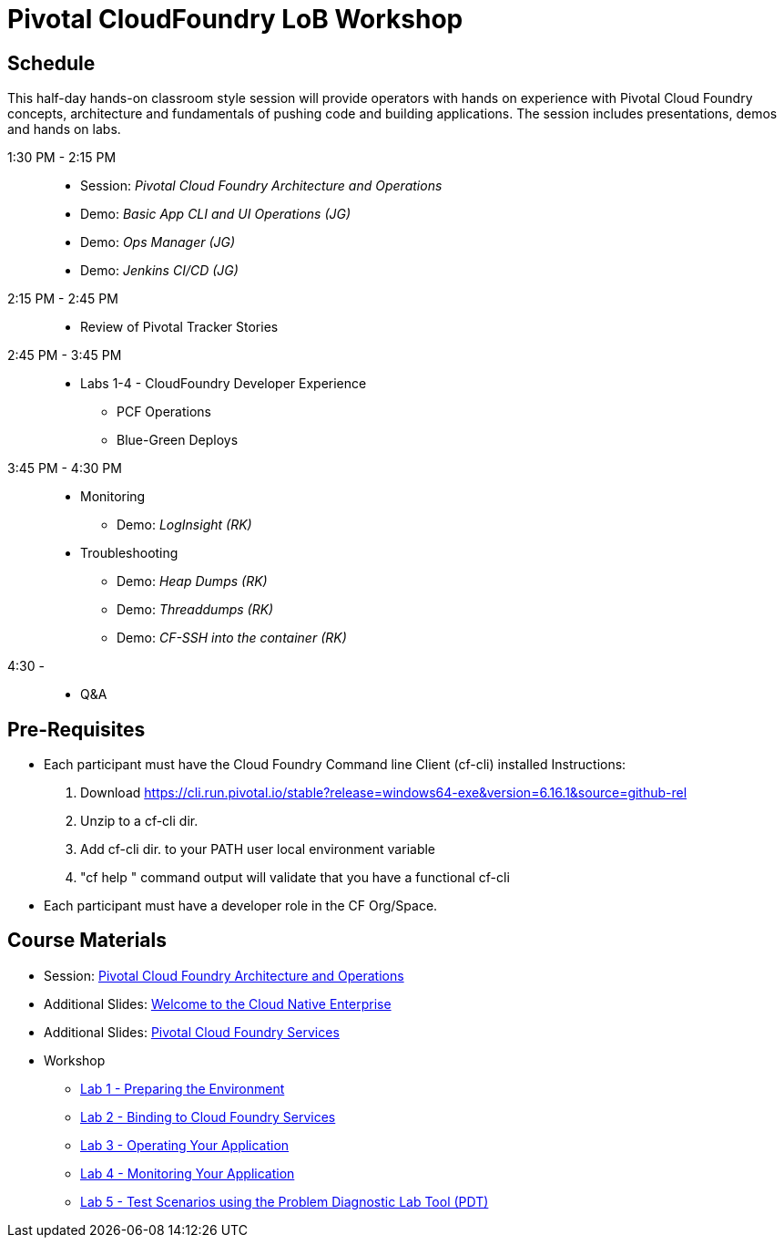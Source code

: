 = Pivotal CloudFoundry LoB Workshop

== Schedule

This half-day hands-on classroom style session will provide operators with hands on experience with Pivotal Cloud Foundry concepts, architecture and fundamentals of pushing code and building applications. The session includes presentations, demos and hands on labs.

1:30 PM - 2:15 PM::
 * Session: _Pivotal Cloud Foundry Architecture and Operations_ 
 * Demo: _Basic App CLI and UI Operations (JG)_
 * Demo: _Ops Manager (JG)_
 * Demo: _Jenkins CI/CD (JG)_
2:15 PM - 2:45 PM:: 
 * Review of Pivotal Tracker Stories
2:45 PM - 3:45 PM::
 * Labs 1-4 - CloudFoundry Developer Experience
 ** PCF Operations
 ** Blue-Green Deploys
3:45 PM - 4:30 PM::
 * Monitoring
  ** Demo: _LogInsight (RK)_
 * Troubleshooting
  ** Demo: _Heap Dumps (RK)_
  ** Demo: _Threaddumps (RK)_
  ** Demo: _CF-SSH into the container (RK)_
4:30 - ::
 * Q&A

== Pre-Requisites
 * Each participant must have the Cloud Foundry Command line Client (cf-cli) installed
  Instructions:
  1. Download https://cli.run.pivotal.io/stable?release=windows64-exe&version=6.16.1&source=github-rel
  2. Unzip to a cf-cli dir.
  3. Add cf-cli dir. to your PATH user local environment variable
  4. "cf help " command output will validate that you have a functional cf-cli
 * Each participant must have a developer role in the CF Org/Space.

== Course Materials
* Session: link:presentations/Session_2_Architecture_And_Operations.pptx[Pivotal Cloud Foundry Architecture and Operations]
* Additional Slides: link:presentations/Session_1_Cloud_Native_Enterprise.pptx[Welcome to the Cloud Native Enterprise]
* Additional Slides: link:presentations/Session_3_Services_Overview.pptx[Pivotal Cloud Foundry Services]

* Workshop
** link:labs/lab1/lab.adoc[Lab 1 - Preparing the Environment]
** link:labs/lab2/lab.adoc[Lab 2 - Binding to Cloud Foundry Services]
** link:labs/lab3/lab.adoc[Lab 3 - Operating Your Application]
** link:labs/lab4/lab.adoc[Lab 4 - Monitoring Your Application]
** link:labs/lab5/lab.adoc[Lab 5 - Test Scenarios using the Problem Diagnostic Lab Tool (PDT)]
